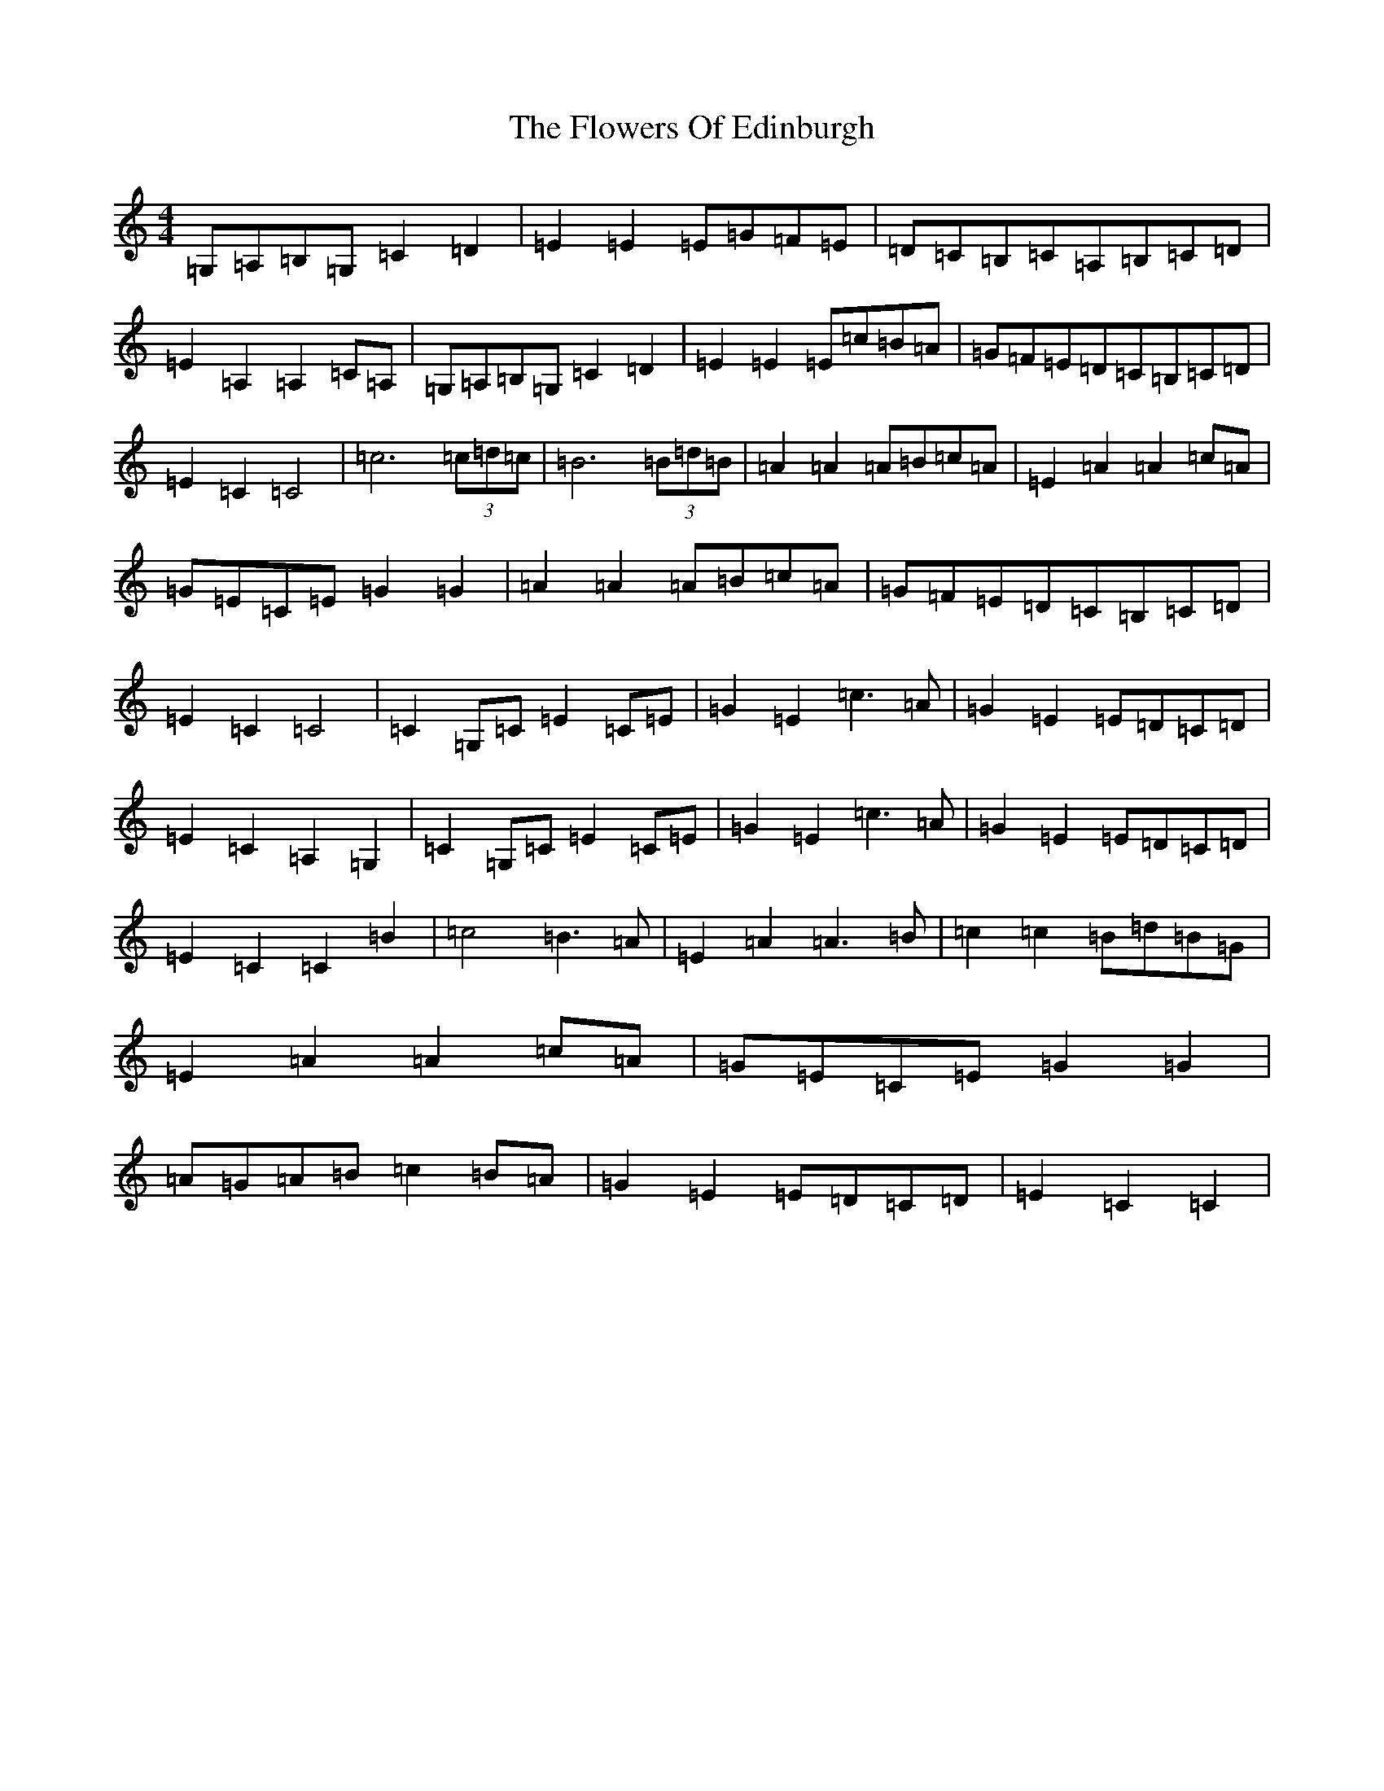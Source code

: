 X: 7005
T: Flowers Of Edinburgh, The
S: https://thesession.org/tunes/2549#setting15822
R: reel
M:4/4
L:1/8
K: C Major
=G,=A,=B,=G,=C2=D2|=E2=E2=E=G=F=E|=D=C=B,=C=A,=B,=C=D|=E2=A,2=A,2=C=A,|=G,=A,=B,=G,=C2=D2|=E2=E2=E=c=B=A|=G=F=E=D=C=B,=C=D|=E2=C2=C4|=c6(3=c=d=c|=B6(3=B=d=B|=A2=A2=A=B=c=A|=E2=A2=A2=c=A|=G=E=C=E=G2=G2|=A2=A2=A=B=c=A|=G=F=E=D=C=B,=C=D|=E2=C2=C4|=C2=G,=C=E2=C=E|=G2=E2=c3=A|=G2=E2=E=D=C=D|=E2=C2=A,2=G,2|=C2=G,=C=E2=C=E|=G2=E2=c3=A|=G2=E2=E=D=C=D|=E2=C2=C2=B2|=c4=B3=A|=E2=A2=A3=B|=c2=c2=B=d=B=G|=E2=A2=A2=c=A|=G=E=C=E=G2=G2|=A=G=A=B=c2=B=A|=G2=E2=E=D=C=D|=E2=C2=C2|